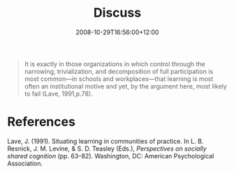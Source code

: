 #+title: Discuss
#+slug: discuss
#+date: 2008-10-29T16:56:00+12:00
#+lastmod: 2008-10-29T16:56:00+12:00
#+categories[]: Research
#+tags[]: Learning Practice
#+draft: False

#+BEGIN_QUOTE

It is exactly in those organizations in which control through the narrowing, trivialization, and decomposition of full participation is most common---in schools and workplaces---that learning is most often an institutional motive and yet, by the argument here, most likely to fail (Lave, 1991,p.78).

#+END_QUOTE


* References
Lave, J. (1991). Situating learning in communities of practice. In L. B. Resnick, J. M. Levine, & S. D. Teasley (Eds.), /Perspectives on socially shared cognition/ (pp. 63--82). Washington, DC: American Psychological Association.
